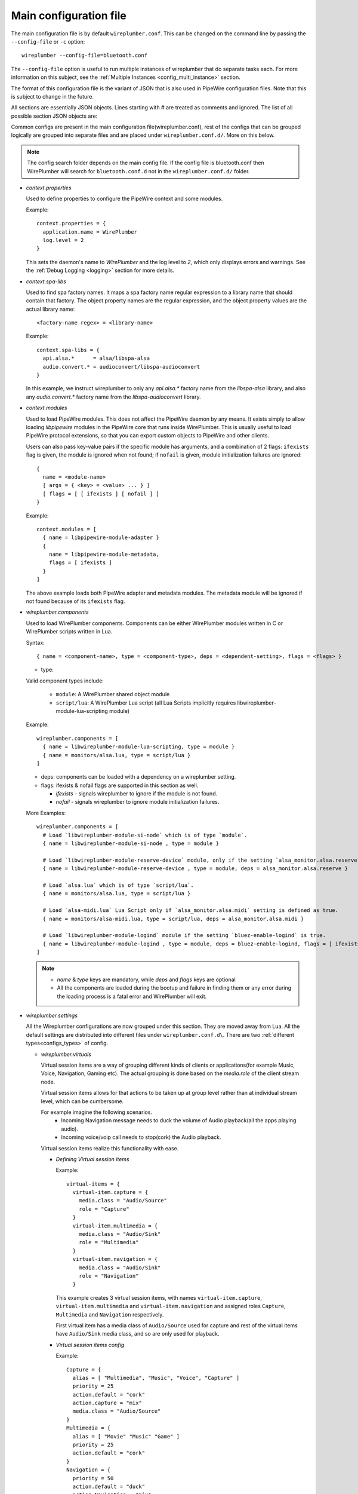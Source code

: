 .. _config_main:

Main configuration file
=======================

The main configuration file is by default ``wireplumber.conf``. This can
be changed on the command line by passing the ``--config-file`` or ``-c`` option::

  wireplumber --config-file=bluetooth.conf

The ``--config-file`` option is useful to run multiple instances of wireplumber
that do separate tasks each. For more information on this subject, see the
:ref:`Multiple Instances <config_multi_instance>` section.

The format of this configuration file is the variant of JSON that is also
used in PipeWire configuration files. Note that this is subject to change
in the future.

All sections are essentially JSON objects. Lines starting with *#* are treated
as comments and ignored. The list of all possible section JSON objects are:

Common configs are present in the main configuration file(wireplumber.conf),
rest of the configs that can be grouped logically are grouped into separate
files and are placed under ``wireplumber.conf.d/``. More on this below.

.. note::

  The config search folder depends on the main config file. If the config file
  is bluetooth.conf then WirePlumber will search for ``bluetooth.conf.d`` not in
  the ``wireplumber.conf.d/`` folder.

* *context.properties*

  Used to define properties to configure the PipeWire context and some modules.

  Example::

    context.properties = {
      application.name = WirePlumber
      log.level = 2
    }

  This sets the daemon's name to *WirePlumber* and the log level to *2*, which
  only displays errors and warnings. See the
  :ref:`Debug Logging <logging>` section for more details.

* *context.spa-libs*

  Used to find spa factory names. It maps a spa factory name regular expression
  to a library name that should contain that factory. The object property names
  are the regular expression, and the object property values are the actual
  library name::

    <factory-name regex> = <library-name>

  Example::

    context.spa-libs = {
      api.alsa.*      = alsa/libspa-alsa
      audio.convert.* = audioconvert/libspa-audioconvert
    }

  In this example, we instruct wireplumber to only any *api.alsa.** factory name
  from the *libspa-alsa* library, and also any *audio.convert.** factory name
  from the *libspa-audioconvert* library.

* *context.modules*

  Used to load PipeWire modules. This does not affect the PipeWire daemon by any
  means. It exists simply to allow loading *libpipewire* modules in the PipeWire
  core that runs inside WirePlumber. This is usually useful to load PipeWire
  protocol extensions, so that you can export custom objects to PipeWire and
  other clients.

  Users can also pass key-value pairs if the specific module has arguments, and
  a combination of 2 flags: ``ifexists`` flag is given, the module is ignored when
  not found; if ``nofail`` is given, module initialization failures are ignored::

    {
      name = <module-name>
      [ args = { <key> = <value> ... } ]
      [ flags = [ [ ifexists ] [ nofail ] ]
    }

  Example::

    context.modules = [
      { name = libpipewire-module-adapter }
      {
        name = libpipewire-module-metadata,
        flags = [ ifexists ]
      }
    ]

  The above example loads both PipeWire adapter and metadata modules. The
  metadata module will be ignored if not found because of its ``ifexists`` flag.

* *wireplumber.components*

  Used to load WirePlumber components. Components can be either WirePlumber
  modules written in C or WirePlumber scripts written in Lua.

  Syntax::

    { name = <component-name>, type = <component-type>, deps = <dependent-setting>, flags = <flags> }

  * type:

  Valid component types include:

    * ``module``: A WirePlumber shared object module
    * ``script/lua``: A WirePlumber Lua script
      (all Lua Scripts implicitly requires libwireplumber-module-lua-scripting module)

  Example::

    wireplumber.components = [
      { name = libwireplumber-module-lua-scripting, type = module }
      { name = monitors/alsa.lua, type = script/lua }
    ]

  * deps: components can be loaded with a dependency on a wireplumber setting.
  * flags: ifexists & nofail flags are supported in this section as well.


    * `ifexists` - signals wireplumber to ignore if the module is not found.
    * `nofail` - signals wireplumber to ignore module initialization failures.

  More Examples::

    wireplumber.components = [
      # Load `libwireplumber-module-si-node` which is of type `module`.
      { name = libwireplumber-module-si-node , type = module }

      # Load `libwireplumber-module-reserve-device` module, only if the setting `alsa_monitor.alsa.reserve` is defined as true.
      { name = libwireplumber-module-reserve-device , type = module, deps = alsa_monitor.alsa.reserve }

      # Load `alsa.lua` which is of type `script/lua`.
      { name = monitors/alsa.lua, type = script/lua }

      # Load `alsa-midi.lua` Lua Script only if `alsa_monitor.alsa.midi` setting is defined as true.
      { name = monitors/alsa-midi.lua, type = script/lua, deps = alsa_monitor.alsa.midi }

      # Load `libwireplumber-module-logind` module if the setting `bluez-enable-logind` is true.
      { name = libwireplumber-module-logind , type = module, deps = bluez-enable-logind, flags = [ ifexists ] }
    ]

  .. note::

      - `name` & `type` keys are mandatory, while `deps` and `flags` keys are optional
      - All the components are loaded during the bootup and failure in finding them or any error during the loading process is a fatal error and WirePlumber will exit.


* *wireplumber.settings*

  All the Wireplumber configurations are now grouped under this section. They
  are moved away from Lua. All the default settings are distributed into
  different files under ``wireplumber.conf.d\``. There are two :ref:`different
  types<configs_types>` of config.

  * *wireplumber.virtuals*

    Virtual session items are a way of grouping different kinds of clients or
    applications(for example Music, Voice, Navigation, Gaming etc).
    The actual grouping is done based on the `media.role` of the client
    stream node.

    Virtual session items allows for that actions to be taken up at group level
    rather than at individual stream level, which can be cumbersome.

    For example imagine the following scenarios.
      * Incoming Navigation message needs to duck the volume of
        Audio playback(all the apps playing audio).
      * Incoming voice/voip call needs to stop(cork) the Audio playback.

    Virtual session items realize this functionality with ease.

    * *Defining Virtual session items*

      Example::

        virtual-items = {
          virtual-item.capture = {
            media.class = "Audio/Source"
            role = "Capture"
          }
          virtual-item.multimedia = {
            media.class = "Audio/Sink"
            role = "Multimedia"
          }
          virtual-item.navigation = {
            media.class = "Audio/Sink"
            role = "Navigation"
          }

      This example creates 3 virtual session items, with names
      ``virtual-item.capture``, ``virtual-item.multimedia`` and
      ``virtual-item.navigation`` and assigned roles ``Capture``, ``Multimedia``
      and ``Navigation`` respectively.

      First virtual item has a media class of ``Audio/Source`` used for capture
      and rest of the virtual items have ``Audio/Sink`` media class, and so are
      only used for playback.

    * *Virtual session items config*

      Example::

        Capture = {
          alias = [ "Multimedia", "Music", "Voice", "Capture" ]
          priority = 25
          action.default = "cork"
          action.capture = "mix"
          media.class = "Audio/Source"
        }
        Multimedia = {
          alias = [ "Movie" "Music" "Game" ]
          priority = 25
          action.default = "cork"
        }
        Navigation = {
          priority = 50
          action.default = "duck"
          action.Navigation = "mix"
        }


      The above example defines actions for both ``Multimedia`` and ``Navigation``
      roles. Since the Navigation role has more priority than the Multimedia
      role, when a client connects to the Navigation virtual session item, it
      will ``duck`` the volume of all Multimedia clients. If Multiple Navigation
      clients want to play audio, their audio will be mixed.

      Possible values of actions are: ``mix`` (Mixes audio),
      ``duck`` (Mixes and lowers the audio volume) or ``cork`` (Pauses audio).

    Virtual session items are not used for desktop use cases, it is more suitable
    for embedded use cases.

* *Split Configuration files*

The Main configuration file is split into multiple files. When loading the main
JSON configuration file, WirePlumber will also look for additional files in the
same directory suffixed with ``.d`` and will load all of them as well. For
example, loading ``wireplumber.conf`` will also load any files under
``wireplumber.conf.d/``. It will load all the JSON config files there. All the
configurations are logically split into files and placed in this directory.
